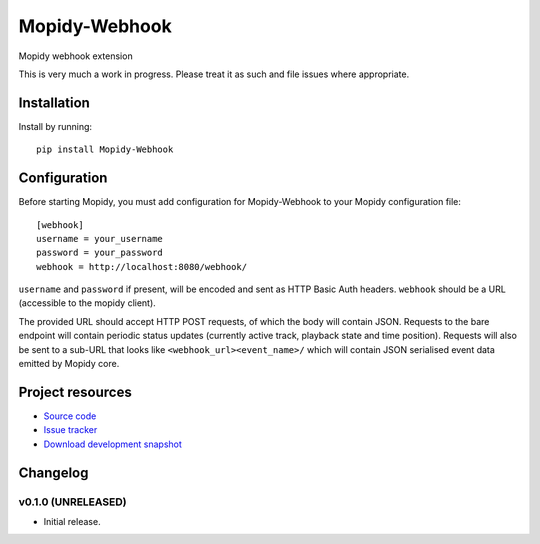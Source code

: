 ****************************
Mopidy-Webhook
****************************

.. image:: https://img.shields.io/pypi/v/Mopidy-Webhook.svg?style=flat
    :target: https://pypi.python.org/pypi/Mopidy-Webhook/
    :alt: Latest PyPI version

.. image:: https://img.shields.io/pypi/dm/Mopidy-Webhook.svg?style=flat
    :target: https://pypi.python.org/pypi/Mopidy-Webhook/
    :alt: Number of PyPI downloads

.. image:: https://img.shields.io/travis/paddycarey/mopidy-webhook/master.png?style=flat
    :target: https://travis-ci.org/paddycarey/mopidy-webhook
    :alt: Travis CI build status

.. image:: https://img.shields.io/coveralls/paddycarey/mopidy-webhook/master.svg?style=flat
   :target: https://coveralls.io/r/paddycarey/mopidy-webhook?branch=master
   :alt: Test coverage

Mopidy webhook extension

This is very much a work in progress. Please treat it as such and file issues where appropriate.


Installation
============

Install by running::

    pip install Mopidy-Webhook


Configuration
=============

Before starting Mopidy, you must add configuration for
Mopidy-Webhook to your Mopidy configuration file::

    [webhook]
    username = your_username
    password = your_password
    webhook = http://localhost:8080/webhook/

``username`` and ``password`` if present, will be encoded and sent as HTTP Basic Auth headers. ``webhook`` should be a URL (accessible to the mopidy client).

The provided URL should accept HTTP POST requests, of which the body will contain JSON.  Requests to the bare endpoint will contain periodic status updates (currently active track, playback state and time position). Requests will also be sent to a sub-URL that looks like ``<webhook_url><event_name>/`` which will contain JSON serialised event data emitted by Mopidy core.


Project resources
=================

- `Source code <https://github.com/paddycarey/mopidy-webhook>`_
- `Issue tracker <https://github.com/paddycarey/mopidy-webhook/issues>`_
- `Download development snapshot <https://github.com/paddycarey/mopidy-webhook/archive/master.tar.gz#egg=Mopidy-Webhook-dev>`_


Changelog
=========

v0.1.0 (UNRELEASED)
----------------------------------------

- Initial release.

